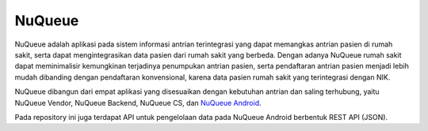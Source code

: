 ###################
NuQueue
###################

NuQueue adalah aplikasi pada sistem informasi antrian terintegrasi yang dapat memangkas antrian pasien di rumah sakit, serta dapat mengintegrasikan data pasien dari rumah sakit yang berbeda. Dengan adanya NuQueue rumah sakit dapat meminimalisir kemungkinan terjadinya penumpukan antrian pasien, serta pendaftaran antrian pasien menjadi lebih mudah dibanding dengan pendaftaran konvensional, karena data pasien rumah sakit yang terintegrasi dengan NIK.

NuQueue dibangun dari empat aplikasi yang disesuaikan dengan kebutuhan antrian dan saling terhubung, yaitu NuQueue Vendor, NuQueue Backend, NuQueue CS, dan `NuQueue Android <https://github.com/cendolicious/nuqueue-android>`_.

Pada repository ini juga terdapat API untuk pengelolaan data pada NuQueue Android berbentuk REST API (JSON).
